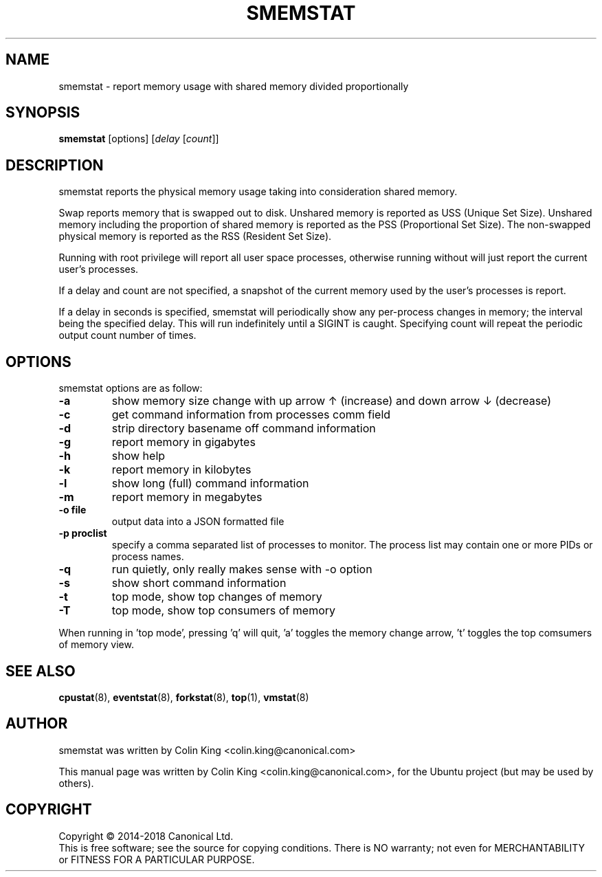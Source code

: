 .\"                                      Hey, EMACS: -*- nroff -*-
.\" First parameter, NAME, should be all caps
.\" Second parameter, SECTION, should be 1-8, maybe w/ subsection
.\" other parameters are allowed: see man(7), man(1)
.TH SMEMSTAT 8 "April 14, 2017"
.\" Please adjust this date whenever revising the manpage.
.\"
.\" Some roff macros, for reference:
.\" .nh        disable hyphenation
.\" .hy        enable hyphenation
.\" .ad l      left justify
.\" .ad b      justify to both left and right margins
.\" .nf        disable filling
.\" .fi        enable filling
.\" .br        insert line break
.\" .sp <n>    insert n+1 empty lines
.\" for manpage-specific macros, see man(7)
.SH NAME
smemstat \- report memory usage with shared memory divided proportionally
.br

.SH SYNOPSIS
.B smemstat
[options]
.RI [ delay " [" count ]]
.br

.SH DESCRIPTION
smemstat reports the physical memory usage taking into consideration shared
memory.  

Swap reports memory that is swapped out to disk. Unshared memory is reported
as USS (Unique Set Size).  Unshared memory including the proportion of shared
memory is reported as the PSS (Proportional Set Size).  The non-swapped
physical memory is reported as the RSS (Resident Set Size).

Running with root privilege will report all user space processes, otherwise
running without will just report the current user's processes.

If a delay and count are not specified, a snapshot of the current memory used by
the user's processes is report.

If a delay in seconds is specified, smemstat will periodically show any per-process changes in
memory; the interval being the specified delay.  This will run indefinitely until 
a SIGINT is caught.   Specifying count will repeat the periodic output count number of times.

.SH OPTIONS
smemstat options are as follow:
.TP
.B \-a
show memory size change with up arrow \[u2191] (increase) and down arrow \[u2193] (decrease)
.TP
.B \-c
get command information from processes comm field
.TP
.B \-d
strip directory basename off command information
.TP
.B \-g
report memory in gigabytes
.TP
.B \-h
show help
.TP
.B \-k
report memory in kilobytes
.TP
.B \-l
show long (full) command information
.TP
.B \-m
report memory in megabytes
.TP
.B \-o file
output data into a JSON formatted file
.TP
.B \-p proclist
specify a comma separated list of processes to monitor. The
process list may contain one or more PIDs or process names.
.TP
.B \-q 
run quietly, only really makes sense with \-o option
.TP
.B \-s
show short command information
.TP
.B \-t
top mode, show top changes of memory
.TP
.B \-T
top mode, show top consumers of memory
.PP
When running in 'top mode', pressing 'q' will quit, 'a' toggles the memory
change arrow, 't' toggles the top comsumers of memory view.
.SH SEE ALSO
.BR cpustat (8),
.BR eventstat (8),
.BR forkstat (8),
.BR top (1),
.BR vmstat (8)
.SH AUTHOR
smemstat was written by Colin King <colin.king@canonical.com>
.PP
This manual page was written by Colin King <colin.king@canonical.com>,
for the Ubuntu project (but may be used by others).
.SH COPYRIGHT
Copyright \(co 2014-2018 Canonical Ltd.
.br
This is free software; see the source for copying conditions.  There is NO
warranty; not even for MERCHANTABILITY or FITNESS FOR A PARTICULAR PURPOSE.
